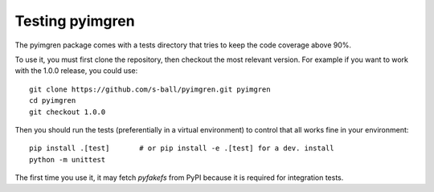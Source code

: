 Testing pyimgren
================

The pyimgren package comes with a tests directory that tries to keep the code
coverage above 90%.

To use it, you must first clone the repository, then checkout the most
relevant version. For example if you want to work with the 1.0.0 release,
you could use::

    git clone https://github.com/s-ball/pyimgren.git pyimgren
    cd pyimgren
    git checkout 1.0.0

Then you should run the tests (preferentially in a virtual environment) to
control that all works fine in your environment::

    pip install .[test]       # or pip install -e .[test] for a dev. install
    python -m unittest

The first time you use it, it may fetch `pyfakefs` from PyPI because it is
required for integration tests.
